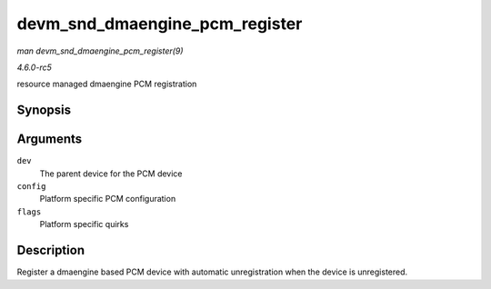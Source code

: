 .. -*- coding: utf-8; mode: rst -*-

.. _API-devm-snd-dmaengine-pcm-register:

===============================
devm_snd_dmaengine_pcm_register
===============================

*man devm_snd_dmaengine_pcm_register(9)*

*4.6.0-rc5*

resource managed dmaengine PCM registration


Synopsis
========

.. c:function:: int devm_snd_dmaengine_pcm_register( struct device * dev, const struct snd_dmaengine_pcm_config * config, unsigned int flags )

Arguments
=========

``dev``
    The parent device for the PCM device

``config``
    Platform specific PCM configuration

``flags``
    Platform specific quirks


Description
===========

Register a dmaengine based PCM device with automatic unregistration when
the device is unregistered.


.. ------------------------------------------------------------------------------
.. This file was automatically converted from DocBook-XML with the dbxml
.. library (https://github.com/return42/sphkerneldoc). The origin XML comes
.. from the linux kernel, refer to:
..
.. * https://github.com/torvalds/linux/tree/master/Documentation/DocBook
.. ------------------------------------------------------------------------------
